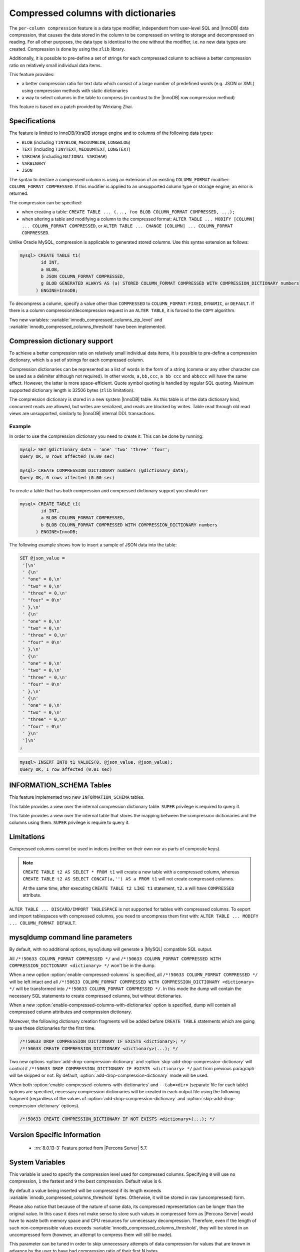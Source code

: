 .. _compressed_columns:

================================================================================
|feature|
================================================================================

The ``per-column compression`` feature is a data type modifier, independent from
user-level SQL and |InnoDB| data compression, that causes the data stored in the
column to be compressed on writing to storage and decompressed on reading. For
all other purposes, the data type is identical to the one without the modifier,
i.e. no new data types are created. Compression is done by using the ``zlib``
library.

Additionally, it is possible to pre-define a set of strings for each compressed
column to achieve a better compression ratio on relatively small individual
data items.

This feature provides:

* a better compression ratio for text data which consist of a large number of
  predefined words (e.g. JSON or XML) using compression methods with static
  dictionaries
* a way to select columns in the table to compress (in contrast to the |InnoDB|
  row compression method)
  
This feature is based on a patch provided by Weixiang Zhai.

Specifications
==============

The feature is limited to InnoDB/XtraDB storage engine and to columns of the
following data types:

- ``BLOB`` (including ``TINYBLOB``, ``MEDIUMBLOB``, ``LONGBLOG``)
- ``TEXT`` (including ``TINYTEXT``, ``MEDUUMTEXT``, ``LONGTEXT``)
- ``VARCHAR`` (including ``NATIONAL VARCHAR``)
- ``VARBINARY``
- ``JSON``

The syntax to declare a compressed column is using an extension of an existing
``COLUMN_FORMAT`` modifier: ``COLUMN_FORMAT COMPRESSED``. If this modifier is
applied to an unsupported column type or storage engine, an error is returned.

The compression can be specified:

* when creating a table:
  ``CREATE TABLE ... (..., foo BLOB COLUMN_FORMAT COMPRESSED, ...);``
  
* when altering a table and modifying a column to the compressed format:
  ``ALTER TABLE ... MODIFY [COLUMN] ... COLUMN_FORMAT COMPRESSED``, or
  ``ALTER TABLE ... CHANGE [COLUMN] ... COLUMN_FORMAT COMPRESSED``.

Unlike Oracle MySQL, compression is applicable to generated stored columns. Use
this syntax extension as follows:

.. code-block:: mysql

  mysql> CREATE TABLE t1(
	  id INT,
	  a BLOB,
	  b JSON COLUMN_FORMAT COMPRESSED,
	  g BLOB GENERATED ALWAYS AS (a) STORED COLUMN_FORMAT COMPRESSED WITH COMPRESSION_DICTIONARY numbers
        ) ENGINE=InnoDB;

To decompress a column, specify a value other than ``COMPRESSED`` to
``COLUMN_FORMAT``: ``FIXED``, ``DYNAMIC``, or ``DEFAULT``. If there is a column
compression/decompression request in an ``ALTER TABLE``, it is forced to the
``COPY`` algorithm.

Two new variables: :variable:`innodb_compressed_columns_zip_level` and
:variable:`innodb_compressed_columns_threshold` have been implemented.

Compression dictionary support
==============================

To achieve a better compression ratio on relatively small individual data items,
it is possible to pre-define a compression dictionary, which is a set of strings
for each compressed column.

Compression dictionaries can be represented as a list of words in the form of a
string (comma or any other character can be used as a delimiter although not
required). In other words, ``a,bb,ccc``, ``a bb ccc`` and ``abbccc`` will have
the same effect. However, the latter is more space-efficient. Quote symbol
quoting is handled by regular SQL quoting. Maximum supported dictionary length
is 32506 bytes (``zlib`` limitation).

The compression dictionary is stored in a new system |InnoDB| table.
As this table is of the data dictionary kind, concurrent reads are
allowed, but writes are serialized, and reads are blocked by writes. Table read
through old read views are unsupported, similarly to |InnoDB| internal DDL
transactions.

Example
-------

In order to use the compression dictionary you need to create it. This
can be done by running:

.. code-block:: mysql

   mysql> SET @dictionary_data = 'one' 'two' 'three' 'four';
   Query OK, 0 rows affected (0.00 sec)

   mysql> CREATE COMPRESSION_DICTIONARY numbers (@dictionary_data);
   Query OK, 0 rows affected (0.00 sec)

To create a table that has both compression and compressed dictionary support
you should run:

.. code-block:: mysql

   mysql> CREATE TABLE t1(
           id INT,
           a BLOB COLUMN_FORMAT COMPRESSED,
           b BLOB COLUMN_FORMAT COMPRESSED WITH COMPRESSION_DICTIONARY numbers
         ) ENGINE=InnoDB;

The following example shows how to insert a sample of JSON data into the table:

.. code-block:: mysql

  SET @json_value =
   '[\n'
   ' {\n'
   ' "one" = 0,\n'
   ' "two" = 0,\n'
   ' "three" = 0,\n'
   ' "four" = 0\n'
   ' },\n'
   ' {\n'
   ' "one" = 0,\n'
   ' "two" = 0,\n'
   ' "three" = 0,\n'
   ' "four" = 0\n'
   ' },\n'
   ' {\n'
   ' "one" = 0,\n'
   ' "two" = 0,\n'
   ' "three" = 0,\n'
   ' "four" = 0\n'
   ' },\n'
   ' {\n'
   ' "one" = 0,\n'
   ' "two" = 0,\n'
   ' "three" = 0,\n'
   ' "four" = 0\n'
   ' }\n'
   ']\n'
  ;

.. code-block:: mysql

  mysql> INSERT INTO t1 VALUES(0, @json_value, @json_value);
  Query OK, 1 row affected (0.01 sec)


INFORMATION_SCHEMA Tables
=========================

This feature implemented two new ``INFORMATION_SCHEMA`` tables.

.. table:: INFORMATION_SCHEMA.XTRADB_ZIP_DICT

  :column BIGINT(21)_UNSIGNED id: dictionary ID
  :column VARCHAR(64) name: dictionary name
  :column BLOB zip_dict: compression dictionary string

This table provides a view over the internal compression dictionary table.
``SUPER`` privilege is required to query it.

.. table:: INFORMATION_SCHEMA.XTRADB_ZIP_DICT_COLS

  :column BIGINT(21)_UNSIGNED table_id: table ID from ``INFORMATION_SCHEMA.INNODB_SYS_TABLES``
  :column BIGINT(21)_UNSIGNED column_pos: column position (starts from ``0`` as in ``INFORMATION_SCHEMA.INNODB_SYS_COLUMNS``)
  :column BIGINT(21)_UNSIGNED dict_id: dictionary ID

This table provides a view over the internal table that stores the mapping
between the compression dictionaries and the columns using them. ``SUPER``
privilege is require to query it.

Limitations
===========

Compressed columns cannot be used in indices (neither on their own nor as parts
of composite keys).

.. note::

  ``CREATE TABLE t2 AS SELECT * FROM t1`` will create a new table with a
  compressed column, whereas ``CREATE TABLE t2 AS SELECT CONCAT(a,'') AS a FROM
  t1`` will not create compressed columns.

  At the same time, after executing ``CREATE TABLE t2 LIKE t1`` statement,
  ``t2.a`` will have ``COMPRESSED`` attribute.

``ALTER TABLE ... DISCARD/IMPORT TABLESPACE`` is not supported for tables with
compressed columns. To export and import tablespaces with compressed columns,
you need to uncompress them first with: ``ALTER TABLE ... MODIFY ...
COLUMN_FORMAT DEFAULT``.

mysqldump command line parameters
=================================

By default, with no additional options, ``mysqldump`` will generate a |MySQL|
compatible SQL output.

All ``/*!50633 COLUMN_FORMAT COMPRESSED */`` and ``/*!50633 COLUMN_FORMAT
COMPRESSED WITH COMPRESSION_DICTIONARY <dictionary> */`` won't be in the dump.

When a new option :option:`enable-compressed-columns` is specified, all
``/*!50633 COLUMN_FORMAT COMPRESSED */`` will be left intact and all ``/*!50633
COLUMN_FORMAT COMPRESSED WITH COMPRESSION_DICTIONARY <dictionary> */`` will be
transformed into ``/*!50633 COLUMN_FORMAT COMPRESSED */``. In this mode the
dump will contain the necessary SQL statements to create compressed columns,
but without dictionaries.

When a new :option:`enable-compressed-columns-with-dictionaries` option is
specified, dump will contain all compressed column attributes and compression
dictionary.

Moreover, the following dictionary creation fragments will be added before
``CREATE TABLE`` statements which are going to use these dictionaries for the
first time.

.. code-block:: mysql

  /*!50633 DROP COMPRESSION_DICTIONARY IF EXISTS <dictionary>; */
  /*!50633 CREATE COMPRESSION_DICTIONARY <dictionary>(...); */

Two new options :option:`add-drop-compression-dictionary` and
:option:`skip-add-drop-compression-dictionary` will control if ``/*!50633 DROP
COMPRESSION_DICTIONARY IF EXISTS <dictionary> */`` part from previous paragraph
will be skipped or not. By default, :option:`add-drop-compression-dictionary`
mode will be used.

When both :option:`enable-compressed-columns-with-dictionaries` and
``--tab=<dir>`` (separate file for each table) options are specified, necessary
compression dictionaries will be created in each output file using the
following fragment (regardless of the values of
:option:`add-drop-compression-dictionary` and
:option:`skip-add-drop-compression-dictionary` options).

.. code-block:: mysql

  /*!50633 CREATE COMPRESSION_DICTIONARY IF NOT EXISTS <dictionary>(...); */

Version Specific Information
============================

  * :rn:`8.0.13-3`
    Feature ported from |Percona Server| 5.7.

System Variables
================

.. variable:: innodb_compressed_columns_zip_level

   :cli: Yes
   :conf: Yes
   :scope: Global
   :dyn: Yes
   :vartype: Numeric
   :default: 6
   :range: ``0``-``9``

This variable is used to specify the compression level used for compressed
columns. Specifying ``0`` will use no compression, ``1`` the fastest and ``9``
the best compression. Default value is ``6``.

.. variable:: innodb_compressed_columns_threshold

   :cli: Yes
   :conf: Yes
   :scope: Global
   :dyn: Yes
   :vartype: Numeric
   :default: 96
   :range: ``1`` - ``2^64-1`` (or ``2^32-1`` for 32-bit release)

By default a value being inserted will be compressed if its length exceeds
:variable:`innodb_compressed_columns_threshold` bytes. Otherwise, it will be
stored in raw (uncompressed) form.

Please also notice that because of the nature of some data, its compressed
representation can be longer than the original value. In this case it does not
make sense to store such values in compressed form as |Percona Server| would
have to waste both memory space and CPU resources for unnecessary
decompression. Therefore, even if the length of such non-compressible values
exceeds :variable:`innodb_compressed_columns_threshold`, they will be stored in
an uncompressed form (however, an attempt to compress them will still be made).

This parameter can be tuned in order to skip unnecessary attempts of data
compression for values that are known in advance by the user to have bad
compression ratio of their first N bytes.

.. seealso::
   
   How to find a good/optimal dictionary for zlib 'setDictionary' when processing a given set of data?
      http://stackoverflow.com/questions/2011653/how-to-find-a-good-optimal-dictionary-for-zlib-setdictionary-when-processing-a

.. |feature| replace:: Compressed columns with dictionaries
